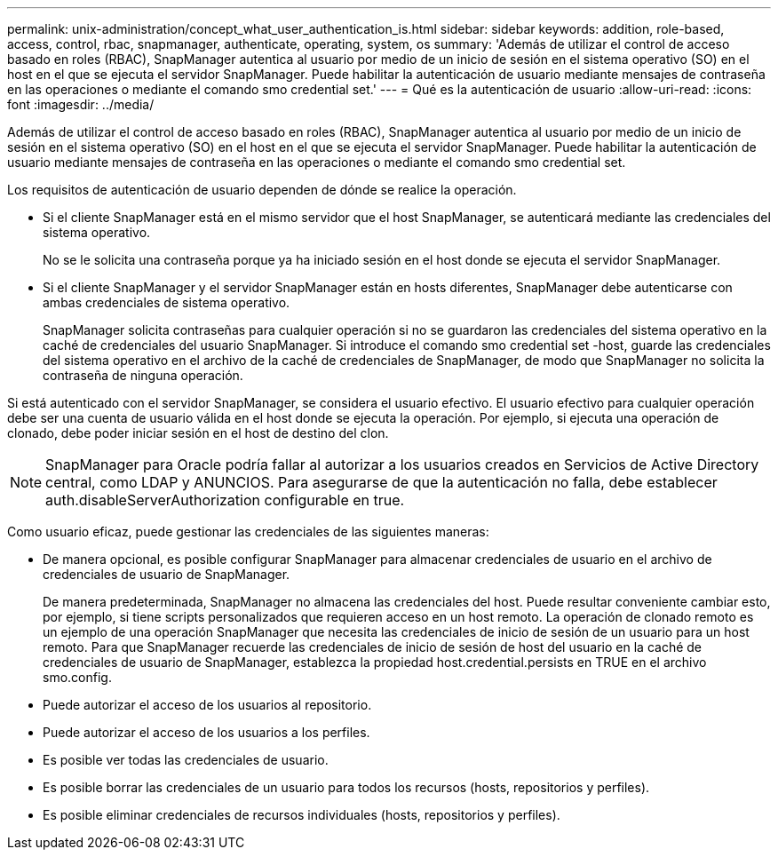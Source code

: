 ---
permalink: unix-administration/concept_what_user_authentication_is.html 
sidebar: sidebar 
keywords: addition, role-based, access, control, rbac, snapmanager, authenticate, operating, system, os 
summary: 'Además de utilizar el control de acceso basado en roles (RBAC), SnapManager autentica al usuario por medio de un inicio de sesión en el sistema operativo (SO) en el host en el que se ejecuta el servidor SnapManager. Puede habilitar la autenticación de usuario mediante mensajes de contraseña en las operaciones o mediante el comando smo credential set.' 
---
= Qué es la autenticación de usuario
:allow-uri-read: 
:icons: font
:imagesdir: ../media/


[role="lead"]
Además de utilizar el control de acceso basado en roles (RBAC), SnapManager autentica al usuario por medio de un inicio de sesión en el sistema operativo (SO) en el host en el que se ejecuta el servidor SnapManager. Puede habilitar la autenticación de usuario mediante mensajes de contraseña en las operaciones o mediante el comando smo credential set.

Los requisitos de autenticación de usuario dependen de dónde se realice la operación.

* Si el cliente SnapManager está en el mismo servidor que el host SnapManager, se autenticará mediante las credenciales del sistema operativo.
+
No se le solicita una contraseña porque ya ha iniciado sesión en el host donde se ejecuta el servidor SnapManager.

* Si el cliente SnapManager y el servidor SnapManager están en hosts diferentes, SnapManager debe autenticarse con ambas credenciales de sistema operativo.
+
SnapManager solicita contraseñas para cualquier operación si no se guardaron las credenciales del sistema operativo en la caché de credenciales del usuario SnapManager. Si introduce el comando smo credential set -host, guarde las credenciales del sistema operativo en el archivo de la caché de credenciales de SnapManager, de modo que SnapManager no solicita la contraseña de ninguna operación.



Si está autenticado con el servidor SnapManager, se considera el usuario efectivo. El usuario efectivo para cualquier operación debe ser una cuenta de usuario válida en el host donde se ejecuta la operación. Por ejemplo, si ejecuta una operación de clonado, debe poder iniciar sesión en el host de destino del clon.


NOTE: SnapManager para Oracle podría fallar al autorizar a los usuarios creados en Servicios de Active Directory central, como LDAP y ANUNCIOS. Para asegurarse de que la autenticación no falla, debe establecer auth.disableServerAuthorization configurable en true.

Como usuario eficaz, puede gestionar las credenciales de las siguientes maneras:

* De manera opcional, es posible configurar SnapManager para almacenar credenciales de usuario en el archivo de credenciales de usuario de SnapManager.
+
De manera predeterminada, SnapManager no almacena las credenciales del host. Puede resultar conveniente cambiar esto, por ejemplo, si tiene scripts personalizados que requieren acceso en un host remoto. La operación de clonado remoto es un ejemplo de una operación SnapManager que necesita las credenciales de inicio de sesión de un usuario para un host remoto. Para que SnapManager recuerde las credenciales de inicio de sesión de host del usuario en la caché de credenciales de usuario de SnapManager, establezca la propiedad host.credential.persists en TRUE en el archivo smo.config.

* Puede autorizar el acceso de los usuarios al repositorio.
* Puede autorizar el acceso de los usuarios a los perfiles.
* Es posible ver todas las credenciales de usuario.
* Es posible borrar las credenciales de un usuario para todos los recursos (hosts, repositorios y perfiles).
* Es posible eliminar credenciales de recursos individuales (hosts, repositorios y perfiles).

